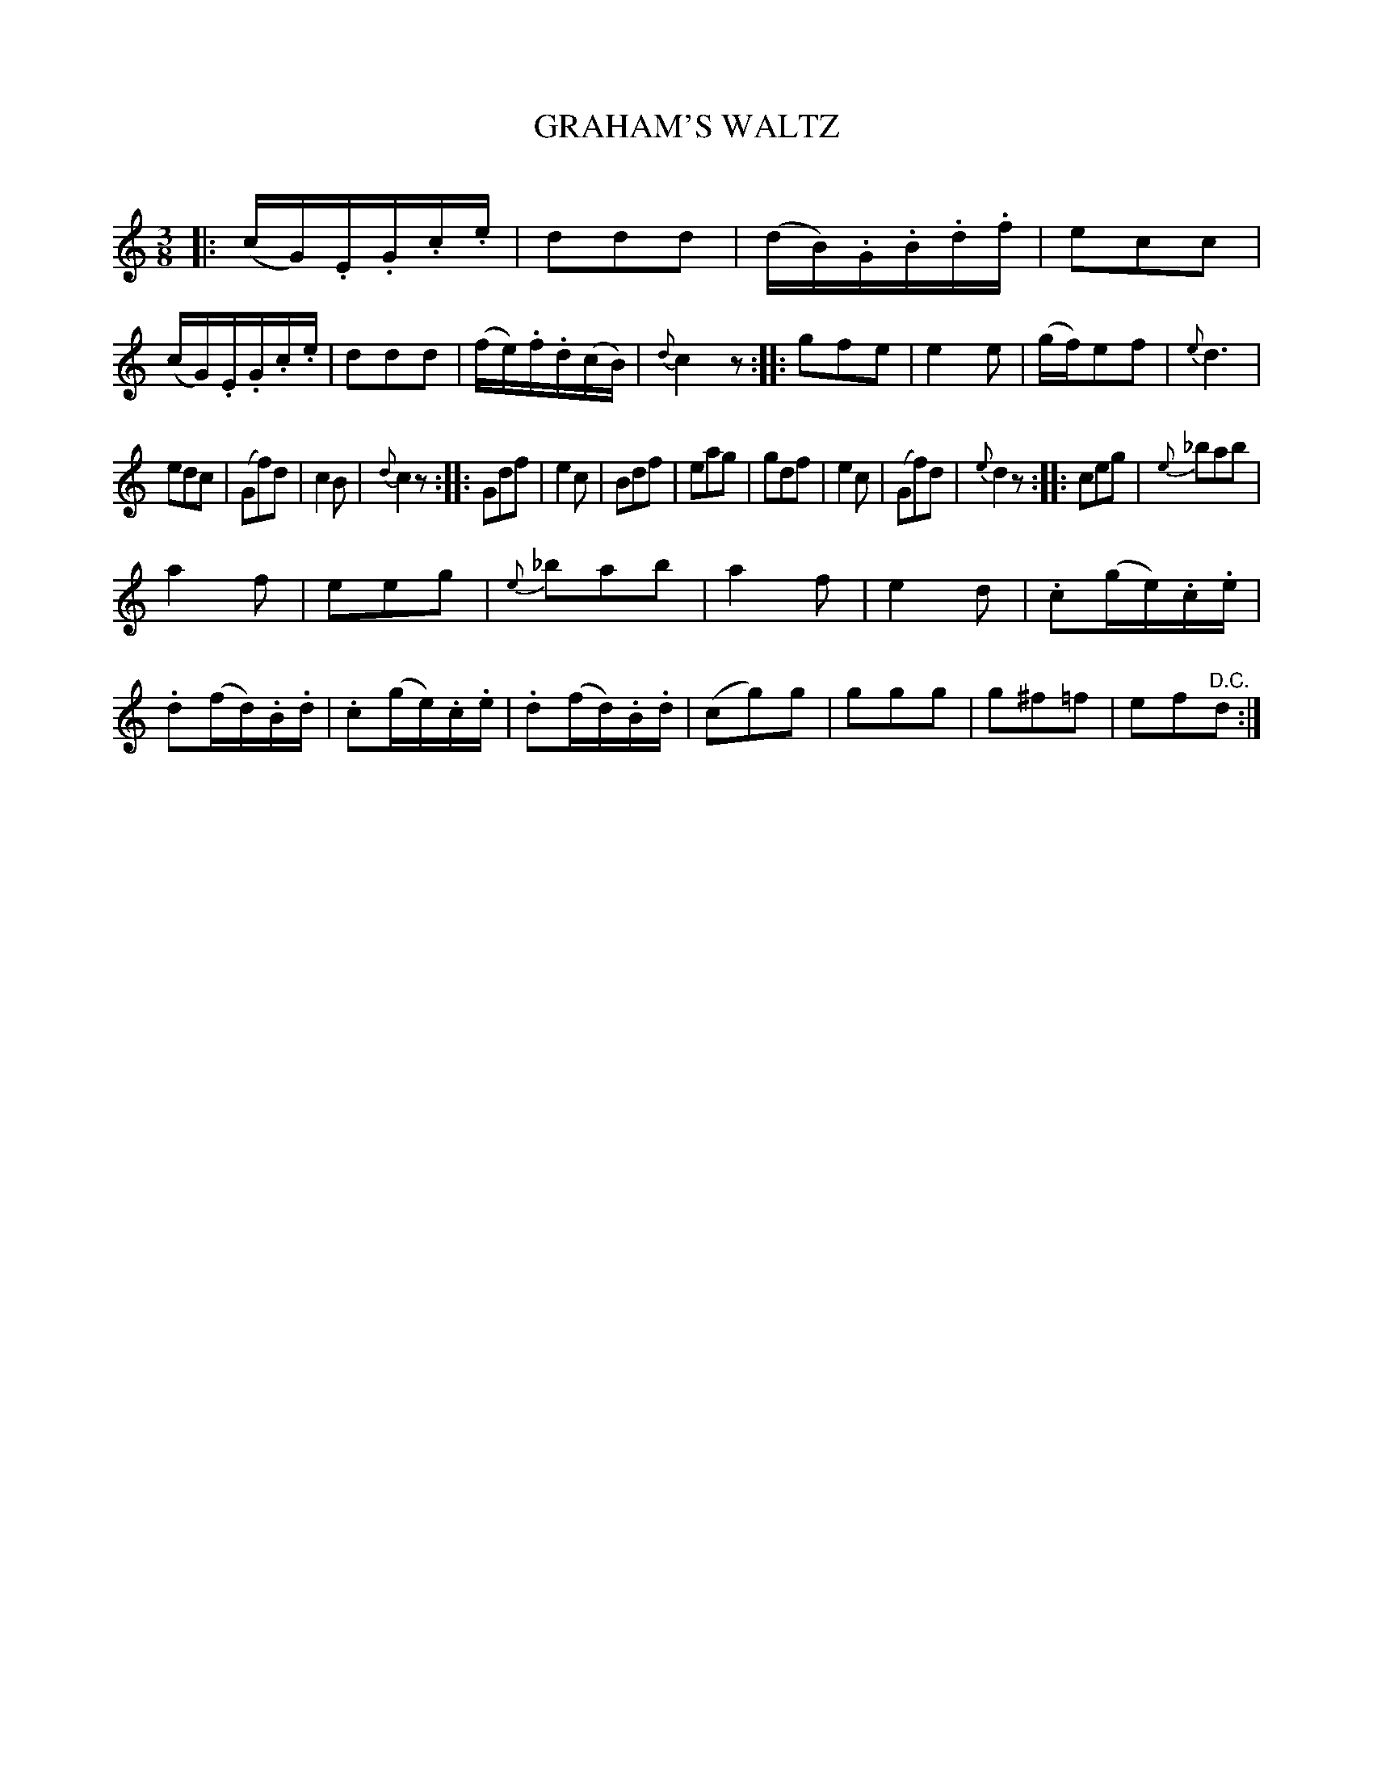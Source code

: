 X: 20341
T: GRAHAM'S WALTZ
C:
%R: waltz
B: Elias Howe "The Musician's Companion" 1843 p.34 #1
S: http://imslp.org/wiki/The_Musician's_Companion_(Howe,_Elias)
Z: 2015 John Chambers <jc:trillian.mit.edu>
N: Adjusted note+rest lengths in final bars, to fix repeat rhythms.
N: Added missing bar lines in last 4 (i.e., 6) bars.
N: The last strain has 15 bars.
M: 3/8
L: 1/16
K: C
% - - - - - - - - - - - - - - - - - - - - - - - - -
|:\
(cG).E.G.c.e | d2d2d2 |\
(dB).G.B.d.f | e2c2c2 |\
(cG).E.G.c.e | d2d2d2 |\
(fe).f.d(cB) | {d}c4z2 ::\
g2f2e2 | e4e2 |\
(gf)e2f2 | {e}d6 |
e2d2c2 | (G2f2)d2 |\
c4B2 | {d}c4z2 ::\
G2d2f2 | e4c2 |\
B2d2f2 | e2a2g2 |\
g2d2f2 | e4c2 |\
(G2f2)d2 | {e}d4z2 ::\
c2e2g2 | {e}_b2a2b2 |
a4f2 | e2e2g2 |\
{e}_b2a2b2 | a4f2 |\
e4d2 | .c2(ge).c.e |\
.d2(fd).B.d | .c2(ge).c.e |\
.d2(fd).B.d | (c2g2)g2 |\
g2g2g2 | g2^f2=f2 |\
e2f2"^D.C."d2 :|
% - - - - - - - - - - - - - - - - - - - - - - - - -
